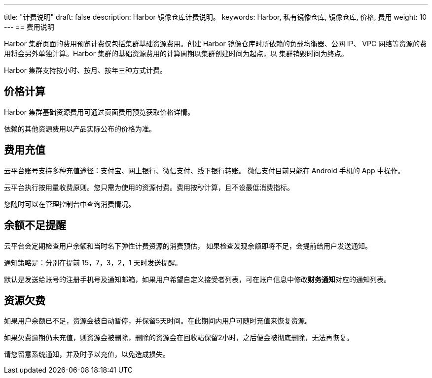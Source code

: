 ---
title: "计费说明"
draft: false
description: Harbor 镜像仓库计费说明。
keywords: Harbor, 私有镜像仓库, 镜像仓库, 价格, 费用
weight: 10
---
== 费用说明

Harbor 集群页面的费用预览计费仅包括集群基础资源费用。创建 Harbor 镜像仓库时所依赖的负载均衡器、公网 IP、 VPC 网络等资源的费用将会另外单独计算。Harbor 集群的基础资源费用的计算周期以集群创建时间为起点，以 集群销毁时间为终点。

Harbor 集群支持按小时、按月、按年三种方式计费。

== 价格计算

Harbor 集群基础资源费用可通过页面费用预览获取价格详情。

依赖的其他资源费用以产品实际公布的价格为准。

== 费用充值

云平台账号支持多种充值途径：支付宝、网上银行、微信支付、线下银行转账。 微信支付目前只能在 Android 手机的 App 中操作。

云平台执行按用量收费原则。您只需为使用的资源付费。费用按秒计算，且不设最低消费指标。

您随时可以在管理控制台中查询消费情况。

== 余额不足提醒

云平台会定期检查用户余额和当时名下弹性计费资源的消费预估， 如果检查发现余额即将不足，会提前给用户发送通知。

通知策略是：分别在提前 15，7，3，2，1 天时发送提醒。

默认是发送给账号的注册手机号及通知邮箱，如果用户希望自定义接受者列表，可在账户信息中修改**财务通知**对应的通知列表。

== 资源欠费

如果用户余额已不足，资源会被自动暂停，并保留5天时间。在此期间内用户可随时充值来恢复资源。

如果欠费逾期仍未充值，则资源会被删除，删除的资源会在回收站保留2小时，之后便会被彻底删除，无法再恢复。

请您留意系统通知，并及时予以充值，以免造成损失。
